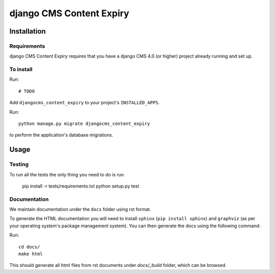 *************************
django CMS Content Expiry
*************************

============
Installation
============

Requirements
============

django CMS Content Expiry requires that you have a django CMS 4.0 (or higher) project already running and set up.


To install
==========

Run::

# TODO

Add ``djangocms_content_expiry`` to your project's ``INSTALLED_APPS``.

Run::

    python manage.py migrate djangocms_content_expiry

to perform the application's database migrations.


=====
Usage
=====



Testing
=======

To run all the tests the only thing you need to do is run

    pip install -r tests/requirements.txt
    python setup.py test


Documentation
=============

We maintain documentation under the ``docs`` folder using rst format.

To generate the HTML documentation you will need to install ``sphinx`` (``pip install sphinx``) and ``graphviz`` (as per
your operating system's package management system). You can then generate the docs using the following command:

Run::

    cd docs/
    make html

This should generate all html files from rst documents under `docs/_build` folder, which can be browsed.

